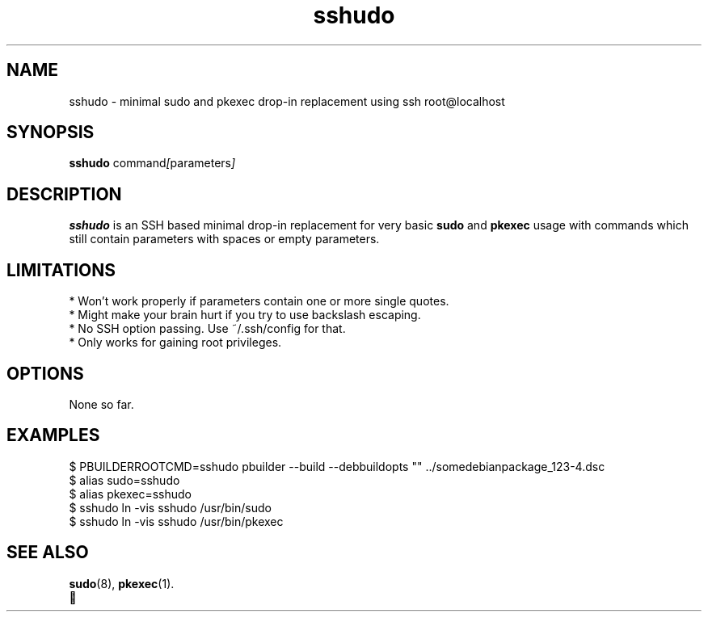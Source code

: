 .\"                                      Hey, EMACS: -*- nroff -*-
.\" (C) Copyright 2021 Axel Beckert <abe@debian.org>,
.\"
.\" First parameter, NAME, should be all caps
.\" Second parameter, SECTION, should be 1-8, maybe w/ subsection
.\" other parameters are allowed: see man(7), man(1)
.TH sshudo 1 "29th of January 2021"
.\" Please adjust this date whenever revising the manpage.
.\"
.\" Some roff macros, for reference:
.\" .nh        disable hyphenation
.\" .hy        enable hyphenation
.\" .ad l      left justify
.\" .ad b      justify to both left and right margins
.\" .nf        disable filling
.\" .fi        enable filling
.\" .br        insert line break
.\" .sp <n>    insert n+1 empty lines
.\" for manpage-specific macros, see man(7)
.SH NAME
sshudo \- minimal sudo and pkexec drop-in replacement using ssh root@localhost
.SH SYNOPSIS
.B sshudo
.RI command [ parameters ]
.SH DESCRIPTION
\fBsshudo\fP is an SSH based minimal drop-in replacement for very
basic \fBsudo\fP and \fBpkexec\fP usage with commands which still
contain parameters with spaces or empty parameters.
.SH LIMITATIONS
* Won't work properly if parameters contain one or more single quotes.
.br
* Might make your brain hurt if you try to use backslash escaping.
.br
* No SSH option passing. Use ~/.ssh/config for that.
.br
* Only works for gaining root privileges.
.SH OPTIONS
None so far.
.SH EXAMPLES
$ PBUILDERROOTCMD=sshudo pbuilder --build --debbuildopts "" ../somedebianpackage_123-4.dsc
.br
$ alias sudo=sshudo
.br
$ alias pkexec=sshudo
.br
$ sshudo ln -vis sshudo /usr/bin/sudo
.br
$ sshudo ln -vis sshudo /usr/bin/pkexec
.SH SEE ALSO
.BR sudo (8),
.BR pkexec (1).
.br
🤪
